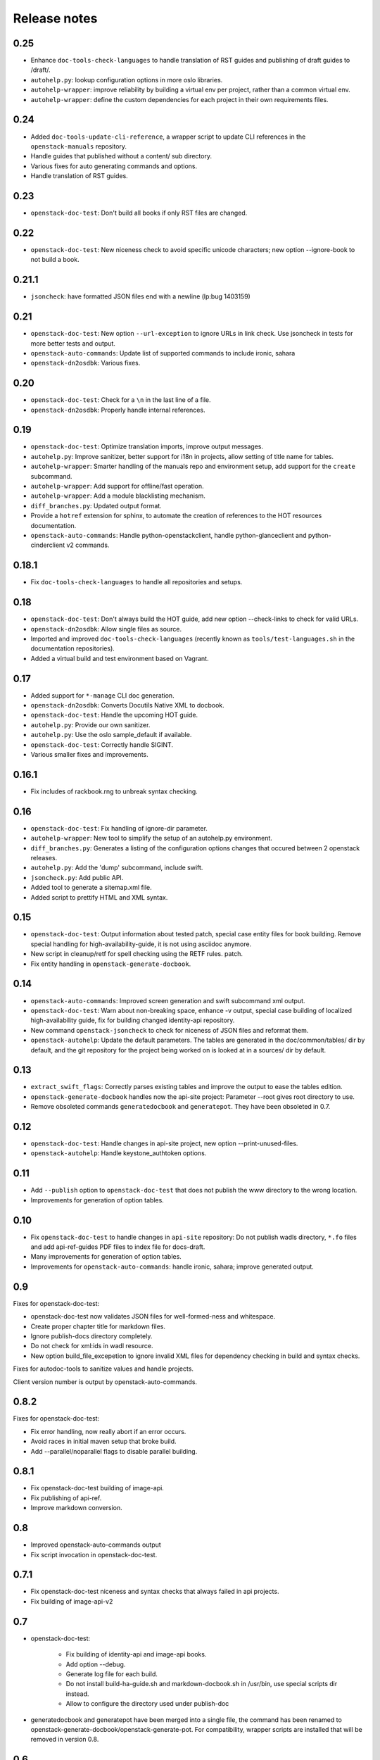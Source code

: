 Release notes
=============

0.25
----

* Enhance ``doc-tools-check-languages`` to handle translation of RST
  guides and publishing of draft guides to /draft/.
* ``autohelp.py``: lookup configuration options in more oslo libraries.
* ``autohelp-wrapper``: improve reliability by building a virtual env per
  project, rather than a common virtual env.
* ``autohelp-wrapper``: define the custom dependencies for each project in
  their own requirements files.

0.24
----

* Added ``doc-tools-update-cli-reference``, a wrapper script to update
  CLI references in the ``openstack-manuals`` repository.
* Handle guides that published without a content/ sub directory.
* Various fixes for auto generating commands and options.
* Handle translation of RST guides.

0.23
----

* ``openstack-doc-test``: Don't build all books if only RST files are
  changed.

0.22
----

* ``openstack-doc-test``: New niceness check to avoid specific unicode
  characters; new option --ignore-book to not build a book.

0.21.1
------

* ``jsoncheck``: have formatted JSON files end with a newline (lp:bug 1403159)

0.21
----

* ``openstack-doc-test``: New option ``--url-exception`` to ignore
  URLs in link check. Use jsoncheck in tests for more better tests and
  output.
* ``openstack-auto-commands``: Update list of supported commands to
  include ironic, sahara
* ``openstack-dn2osdbk``: Various fixes.

0.20
----

* ``openstack-doc-test``: Check for a ``\n`` in the last line of a file.
* ``openstack-dn2osdbk``: Properly handle internal references.

0.19
----

* ``openstack-doc-test``: Optimize translation imports, improve output
  messages.
* ``autohelp.py``: Improve sanitizer, better support for i18n in
  projects, allow setting of title name for tables.
* ``autohelp-wrapper``: Smarter handling of the manuals repo and environment
  setup, add support for the ``create`` subcommand.
* ``autohelp-wrapper``: Add support for offline/fast operation.
* ``autohelp-wrapper``: Add a module blacklisting mechanism.
* ``diff_branches.py``: Updated output format.
* Provide a ``hotref`` extension for sphinx, to automate the creation of
  references to the HOT resources documentation.
* ``openstack-auto-commands``: Handle python-openstackclient, handle
  python-glanceclient and python-cinderclient v2 commands.

0.18.1
------

* Fix ``doc-tools-check-languages`` to handle all repositories and
  setups.

0.18
----

* ``openstack-doc-test``: Don't always build the HOT guide, add new
  option --check-links to check for valid URLs.
* ``openstack-dn2osdbk``: Allow single files as source.
* Imported and improved ``doc-tools-check-languages`` (recently known
  as ``tools/test-languages.sh`` in the documentation repositories).
* Added a virtual build and test environment based on Vagrant.

0.17
----

* Added support for ``*-manage`` CLI doc generation.
* ``openstack-dn2osdbk``: Converts Docutils Native XML to docbook.
* ``openstack-doc-test``: Handle the upcoming HOT guide.
* ``autohelp.py``: Provide our own sanitizer.
* ``autohelp.py``: Use the oslo sample_default if available.
* ``openstack-doc-test``: Correctly handle SIGINT.
* Various smaller fixes and improvements.

0.16.1
------

* Fix includes of rackbook.rng to unbreak syntax checking.

0.16
----

* ``openstack-doc-test``: Fix handling of ignore-dir parameter.
* ``autohelp-wrapper``: New tool to simplify the setup of an autohelp.py
  environment.
* ``diff_branches.py``: Generates a listing of the configuration options
  changes that occured between 2 openstack releases.
* ``autohelp.py``: Add the 'dump' subcommand, include swift.
* ``jsoncheck.py``: Add public API.
* Added tool to generate a sitemap.xml file.
* Added script to prettify HTML and XML syntax.

0.15
----

* ``openstack-doc-test``: Output information about tested patch,
  special case entity files for book building. Remove special handling
  for high-availability-guide, it is not using asciidoc anymore.
* New script in cleanup/retf for spell checking using the RETF rules.
  patch.
* Fix entity handling in ``openstack-generate-docbook``.

0.14
----

* ``openstack-auto-commands``: Improved screen generation and swift
  subcommand xml output.
* ``openstack-doc-test``: Warn about non-breaking space, enhance
  -v output, special case building of localized high-availability
  guide, fix for building changed identity-api repository.
* New command ``openstack-jsoncheck`` to check for niceness of JSON
  files and reformat them.
* ``openstack-autohelp``: Update the default parameters. The tables
  are generated in the doc/common/tables/ dir by default, and the git
  repository for the project being worked on is looked at in a sources/
  dir by default.


0.13
----

* ``extract_swift_flags``: Correctly parses existing tables and
  improve the output to ease the tables edition.
* ``openstack-generate-docbook`` handles now the api-site project:
  Parameter --root gives root directory to use.
* Remove obsoleted commands ``generatedocbook`` and
  ``generatepot``. They have been obsoleted in 0.7.

0.12
----

* ``openstack-doc-test``: Handle changes in api-site project, new
  option --print-unused-files.
* ``openstack-autohelp``: Handle keystone_authtoken options.

0.11
----

* Add ``--publish`` option to ``openstack-doc-test`` that does not
  publish the www directory to the wrong location.
* Improvements for generation of option tables.

0.10
----

* Fix ``openstack-doc-test`` to handle changes in ``api-site`` repository:
  Do not publish wadls directory, ``*.fo`` files and add api-ref-guides
  PDF files to index file for docs-draft.
* Many improvements for generation of option tables.
* Improvements for ``openstack-auto-commands``: handle ironic, sahara;
  improve generated output.

0.9
---

Fixes for openstack-doc-test:

* openstack-doc-test now validates JSON files for well-formed-ness and
  whitespace.
* Create proper chapter title for markdown files.
* Ignore publish-docs directory completely.
* Do not check for xml:ids in wadl resource.
* New option build_file_excepetion to ignore invalid XML files for
  dependency checking in build and syntax checks.

Fixes for autodoc-tools to sanitize values and handle projects.

Client version number is output by openstack-auto-commands.

0.8.2
-----

Fixes for openstack-doc-test:

* Fix error handling, now really abort if an error occurs.
* Avoid races in initial maven setup that broke build.
* Add --parallel/noparallel flags to disable parallel building.

0.8.1
-----

* Fix openstack-doc-test building of image-api.
* Fix publishing of api-ref.
* Improve markdown conversion.

0.8
---

* Improved openstack-auto-commands output
* Fix script invocation in openstack-doc-test.

0.7.1
-----

* Fix openstack-doc-test niceness and syntax checks that always
  failed in api projects.
* Fix building of image-api-v2

0.7
---

* openstack-doc-test:

   - Fix building of identity-api and image-api books.
   - Add option --debug.
   - Generate log file for each build.
   - Do not install build-ha-guide.sh and markdown-docbook.sh in
     /usr/bin, use special scripts dir instead.
   - Allow to configure the directory used under publish-doc

* generatedocbook and generatepot have been merged into a single
  file, the command has been renamed to
  openstack-generate-docbook/openstack-generate-pot.  For
  compatibility, wrapper scripts are installed that will be removed
  in version 0.8.

0.6
---

* Fix python packaging bugs that prevented sitepackages usage and
  installed .gitignore in packages

0.5
---

* Test that resources in wadl files have an xml:id (lp:bug 1275007).
* Improve formatting of python command line clients (lp:bug 1274699).
* Copy all generated books to directory publish-docs in the git
  top-level (lp:blueprint draft-docs-on-docs-draft).
* Requires now a config file in top-level git directory named
  doc-test.conf.
* Allow building of translated manuals, these need to be setup first
  with "generatedocbook -l LANGUAGE -b BOOK".

0.4
---

* New option --exceptions-file to pass list of files to ignore
  completely.
* Major improvements for automatic generation of option tables.
* New tool openstack-auto-commands to document python
  command line clients.

0.3
---

* Fixes path for automated translation toolchain to fix lp:bug 1216153.
* Validates .xsd .xsl and.xjb files in addition to .xml.
* Fixes validation of WADL files to validate properly against XML schema.

0.2
---

* Enables local copies of RNG schema for validation.
* Enables ignoring directories when checking.

0.1
---

Initial release.
